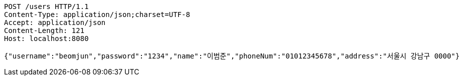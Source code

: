 [source,http,options="nowrap"]
----
POST /users HTTP/1.1
Content-Type: application/json;charset=UTF-8
Accept: application/json
Content-Length: 121
Host: localhost:8080

{"username":"beomjun","password":"1234","name":"이범준","phoneNum":"01012345678","address":"서울시 강남구 0000"}
----